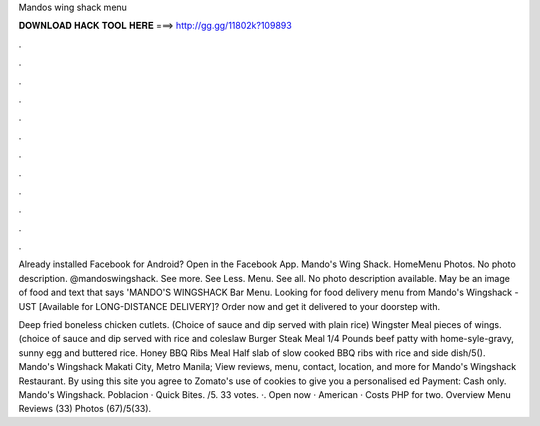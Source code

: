 Mandos wing shack menu



𝐃𝐎𝐖𝐍𝐋𝐎𝐀𝐃 𝐇𝐀𝐂𝐊 𝐓𝐎𝐎𝐋 𝐇𝐄𝐑𝐄 ===> http://gg.gg/11802k?109893



.



.



.



.



.



.



.



.



.



.



.



.

Already installed Facebook for Android? Open in the Facebook App. Mando's Wing Shack. HomeMenu Photos. No photo description. @mandoswingshack. See more. See Less. Menu. See all. No photo description available. May be an image of food and text that says 'MANDO'S WINGSHACK Bar Menu. Looking for food delivery menu from Mando's Wingshack - UST [Available for LONG-DISTANCE DELIVERY]? Order now and get it delivered to your doorstep with.

Deep fried boneless chicken cutlets. (Choice of sauce and dip served with plain rice) Wingster Meal pieces of wings. (choice of sauce and dip served with rice and coleslaw Burger Steak Meal 1/4 Pounds beef patty with home-syle-gravy, sunny egg and buttered rice. Honey BBQ Ribs Meal Half slab of slow cooked BBQ ribs with rice and side dish/5(). Mando's Wingshack Makati City, Metro Manila; View reviews, menu, contact, location, and more for Mando's Wingshack Restaurant. By using this site you agree to Zomato's use of cookies to give you a personalised ed Payment: Cash only. Mando's Wingshack. Poblacion · Quick Bites. /5. 33 votes. ·. Open now · American · Costs PHP for two. Overview Menu Reviews (33) Photos (67)/5(33).
